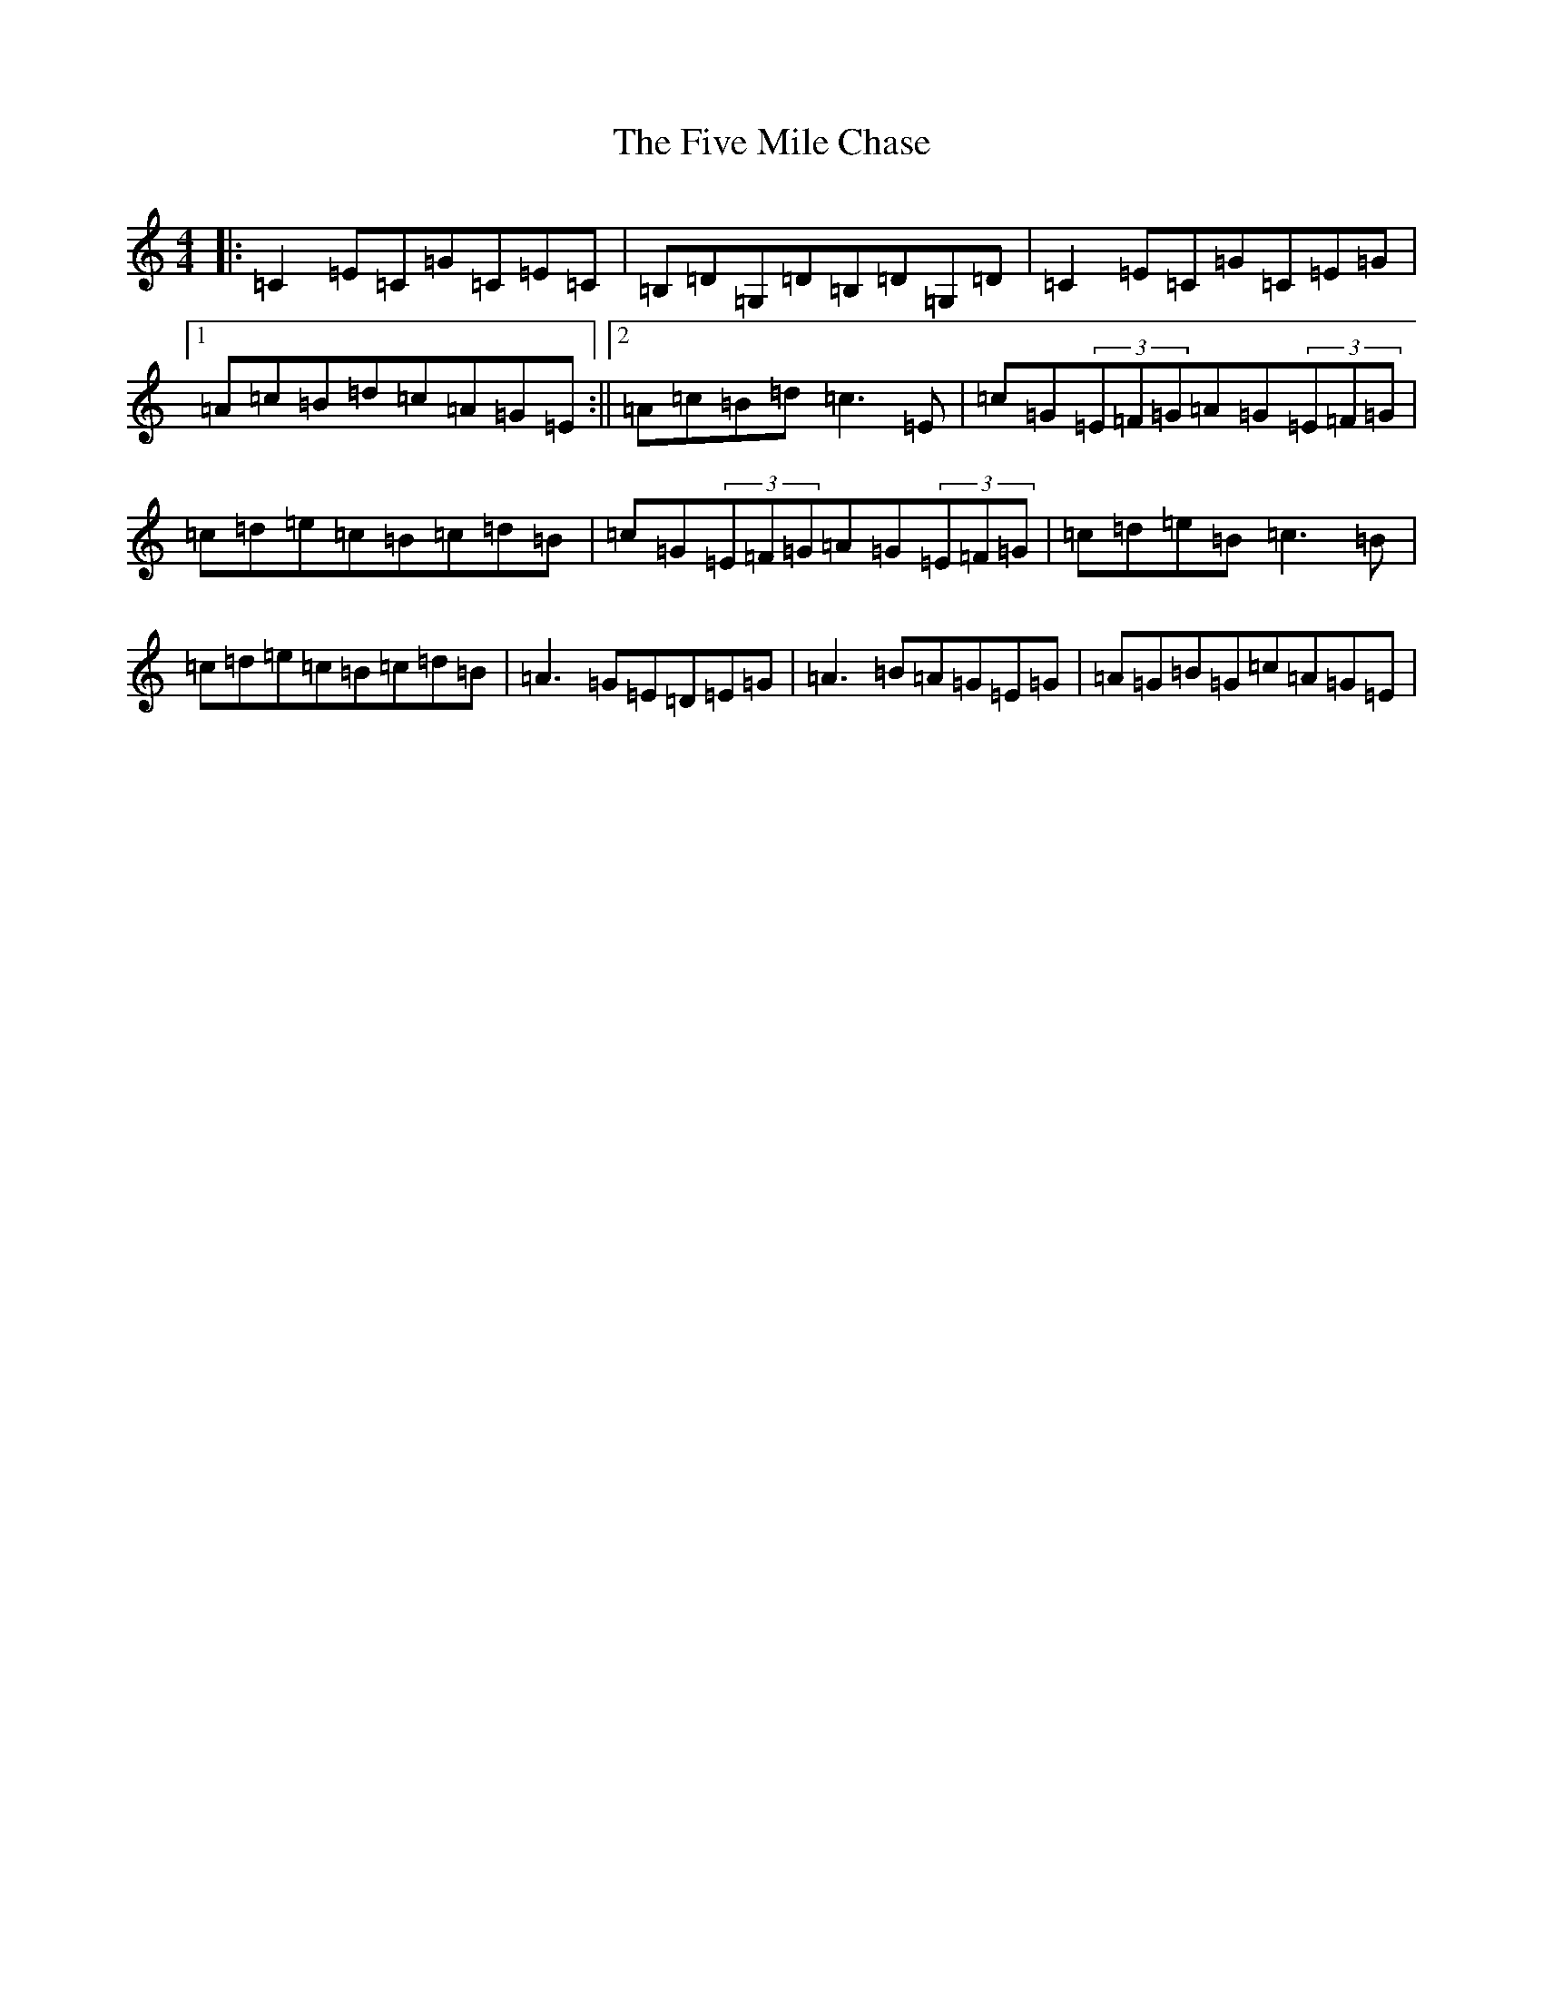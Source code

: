 X: 6886
T: Five Mile Chase, The
S: https://thesession.org/tunes/458#setting458
R: reel
M:4/4
L:1/8
K: C Major
|:=C2=E=C=G=C=E=C|=B,=D=G,=D=B,=D=G,=D|=C2=E=C=G=C=E=G|1=A=c=B=d=c=A=G=E:||2=A=c=B=d=c3=E|=c=G(3=E=F=G=A=G(3=E=F=G|=c=d=e=c=B=c=d=B|=c=G(3=E=F=G=A=G(3=E=F=G|=c=d=e=B=c3=B|=c=d=e=c=B=c=d=B|=A3=G=E=D=E=G|=A3=B=A=G=E=G|=A=G=B=G=c=A=G=E|